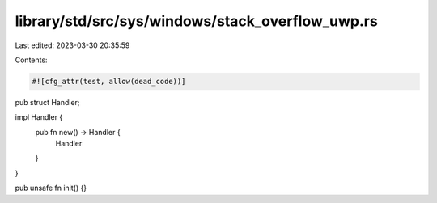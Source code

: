 library/std/src/sys/windows/stack_overflow_uwp.rs
=================================================

Last edited: 2023-03-30 20:35:59

Contents:

.. code-block:: rs

    #![cfg_attr(test, allow(dead_code))]

pub struct Handler;

impl Handler {
    pub fn new() -> Handler {
        Handler
    }
}

pub unsafe fn init() {}


